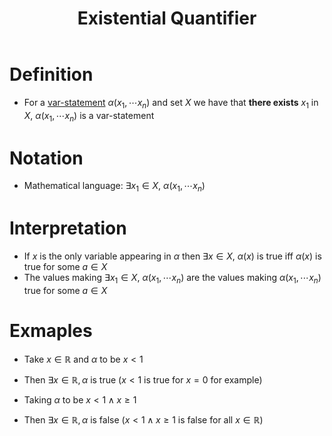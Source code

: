 :PROPERTIES:
:ID:       dc892d93-3f41-415a-a0cf-f1a669d0bbb7
:END:
#+title: Existential Quantifier

* Definition
- For a [[id:ac356044-060c-4b67-84f2-6361c9c574bb][var-statement]] \(\alpha(x_1, \cdots x_n)\) and set \(X\) we have that *there exists* \(x_1\) in \(X\), \(\alpha(x_1, \cdots x_n)\) is a var-statement

* Notation
- Mathematical language: \(\exists x_1 \in X\), \(\alpha(x_1, \cdots x_n)\)

* Interpretation
- If \(x\) is the only variable appearing in \(\alpha\) then \(\exists x\in X\), \(\alpha(x)\) is true iff \(\alpha(x)\) is true for some \(a\in X\)
- The values making \(\exists x_1 \in X\), \(\alpha(x_1, \cdots x_n)\) are the values making \(\alpha(x_1, \cdots x_n)\) true for some \(a\in X\)

* Exmaples
- Take \(x\in\mathbb{R}\) and \(\alpha\) to be \(x<1\)
- Then \(\exists x \in \mathbb{R},\, \alpha\) is true (\(x<1\) is true for \(x=0\) for example)

- Taking \(\alpha\) to be \(x<1 \wedge x\ge 1\)
- Then \(\exists x \in \mathbb{R},\, \alpha\) is false (\(x<1 \wedge x\ge 1\) is false for all \(x\in \mathbb{R}\))

